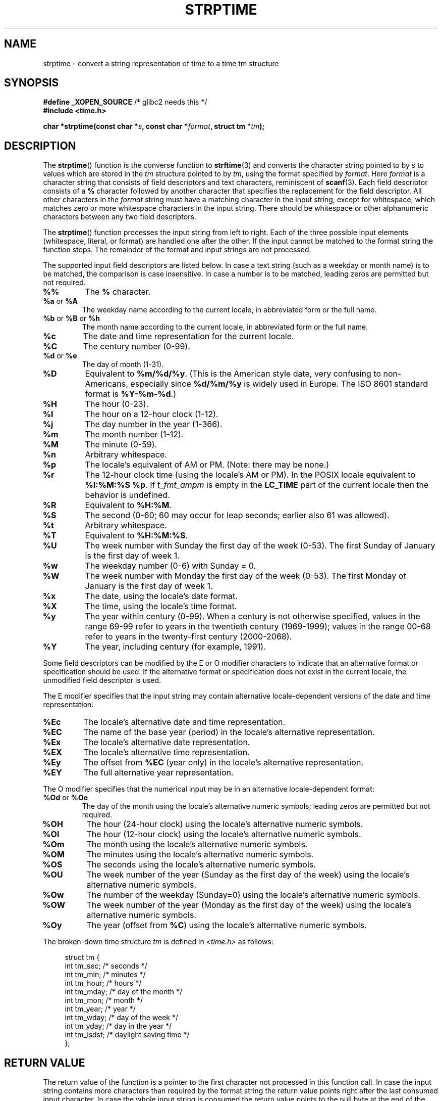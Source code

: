 .\" Copyright 1993 Mitchum DSouza <m.dsouza@mrc-apu.cam.ac.uk>
.\"
.\" Permission is granted to make and distribute verbatim copies of this
.\" manual provided the copyright notice and this permission notice are
.\" preserved on all copies.
.\"
.\" Permission is granted to copy and distribute modified versions of this
.\" manual under the conditions for verbatim copying, provided that the
.\" entire resulting derived work is distributed under the terms of a
.\" permission notice identical to this one.
.\"
.\" Since the Linux kernel and libraries are constantly changing, this
.\" manual page may be incorrect or out-of-date.  The author(s) assume no
.\" responsibility for errors or omissions, or for damages resulting from
.\" the use of the information contained herein.  The author(s) may not
.\" have taken the same level of care in the production of this manual,
.\" which is licensed free of charge, as they might when working
.\" professionally.
.\"
.\" Formatted or processed versions of this manual, if unaccompanied by
.\" the source, must acknowledge the copyright and authors of this work.
.\"
.\" Modified, jmv@lucifer.dorms.spbu.ru, 1999-11-08
.\" Modified, aeb, 2000-04-07
.\" Updated from glibc docs, C. Scott Ananian, 2001-08-25
.\" Modified, aeb, 2001-08-31
.\" Modified, wharms 2001-11-12, remark on white space and example
.\"
.TH STRPTIME 3 2009-12-05 "GNU" "Linux Programmer's Manual"
.SH NAME
strptime \- convert a string representation of time to a time tm structure
.SH SYNOPSIS
.BR "#define _XOPEN_SOURCE" " /* glibc2 needs this */"
.br
.B #include <time.h>
.sp
.BI "char *strptime(const char *" s ", const char *" format ,
.BI "struct tm *" tm );
.SH DESCRIPTION
The
.BR strptime ()
function is the converse function to
.BR strftime (3)
and converts the character string pointed to by
.I s
to values which are stored in the
.I tm
structure pointed to by
.IR tm ,
using the format specified by
.IR format .
Here
.I format
is a character string that consists of field descriptors and text characters,
reminiscent of
.BR scanf (3).
Each field descriptor consists of a
.B %
character followed by another character that specifies the replacement
for the field descriptor.
All other characters in the
.I format
string must have a matching character in the input string,
except for whitespace, which matches zero or more
whitespace characters in the input string.
There should be white\%space or other alphanumeric characters
between any two field descriptors.
.PP
The
.BR strptime ()
function processes the input string from left
to right.
Each of the three possible input elements (whitespace,
literal, or format) are handled one after the other.
If the input cannot be matched to the format string the function stops.
The remainder of the format and input strings are not processed.
.PP
The supported input field descriptors are listed below.
In case a text string (such as a weekday or month name)
is to be matched, the comparison is case insensitive.
In case a number is to be matched, leading zeros are
permitted but not required.
.TP
.B %%
The
.B %
character.
.TP
.BR %a " or " %A
The weekday name according to the current locale,
in abbreviated form or the full name.
.TP
.BR %b " or " %B " or " %h
The month name according to the current locale,
in abbreviated form or the full name.
.TP
.B %c
The date and time representation for the current locale.
.TP
.B %C
The century number (0-99).
.TP
.BR %d " or " %e
The day of month (1-31).
.TP
.B %D
Equivalent to
.BR %m/%d/%y .
(This is the American style date, very confusing
to non-Americans, especially since
.B %d/%m/%y
is widely used in Europe.
The ISO 8601 standard format is
.BR %Y-%m-%d .)
.TP
.B %H
The hour (0-23).
.TP
.B %I
The hour on a 12-hour clock (1-12).
.TP
.B %j
The day number in the year (1-366).
.TP
.B %m
The month number (1-12).
.TP
.B %M
The minute (0-59).
.TP
.B %n
Arbitrary whitespace.
.TP
.B %p
The locale's equivalent of AM or PM.
(Note: there may be none.)
.TP
.B %r
The 12-hour clock time (using the locale's AM or PM).
In the POSIX locale equivalent to
.BR "%I:%M:%S %p" .
If \fIt_fmt_ampm\fP is empty in the
.B LC_TIME
part of the current locale
then the behavior is undefined.
.TP
.B %R
Equivalent to
.BR %H:%M .
.TP
.B %S
The second (0-60; 60 may occur for leap seconds;
earlier also 61 was allowed).
.TP
.B %t
Arbitrary whitespace.
.TP
.B %T
Equivalent to
.BR %H:%M:%S .
.TP
.B %U
The week number with Sunday the first day of the week (0-53).
The first Sunday of January is the first day of week 1.
.TP
.B %w
The weekday number (0-6) with Sunday = 0.
.TP
.B %W
The week number with Monday the first day of the week (0-53).
The first Monday of January is the first day of week 1.
.TP
.B %x
The date, using the locale's date format.
.TP
.B %X
The time, using the locale's time format.
.TP
.B %y
The year within century (0-99).
When a century is not otherwise specified, values in the range 69-99 refer
to years in the twentieth century (1969-1999); values in the
range 00-68 refer to years in the twenty-first century (2000-2068).
.TP
.B %Y
The year, including century (for example, 1991).
.LP
Some field descriptors can be modified by the E or O modifier characters
to indicate that an alternative format or specification should be used.
If the
alternative format or specification does not exist in the current locale, the
unmodified field descriptor is used.
.LP
The E modifier specifies that the input string may contain
alternative locale-dependent versions of the date and time representation:
.TP
.B %Ec
The locale's alternative date and time representation.
.TP
.B %EC
The name of the base year (period) in the locale's alternative representation.
.TP
.B %Ex
The locale's alternative date representation.
.TP
.B %EX
The locale's alternative time representation.
.TP
.B %Ey
The offset from
.B %EC
(year only) in the locale's alternative representation.
.TP
.B %EY
The full alternative year representation.
.LP
The O modifier specifies that the numerical input may be in an
alternative locale-dependent format:
.TP
.BR %Od " or " %Oe
The day of the month using the locale's alternative numeric symbols;
leading zeros are permitted but not required.
.TP
.B %OH
The hour (24-hour clock) using the locale's alternative numeric symbols.
.TP
.B %OI
The hour (12-hour clock) using the locale's alternative numeric symbols.
.TP
.B %Om
The month using the locale's alternative numeric symbols.
.TP
.B %OM
The minutes using the locale's alternative numeric symbols.
.TP
.B %OS
The seconds using the locale's alternative numeric symbols.
.TP
.B %OU
The week number of the year (Sunday as the first day of the week)
using the locale's alternative numeric symbols.
.TP
.B %Ow
The number of the weekday (Sunday=0) using the locale's alternative
numeric symbols.
.TP
.B %OW
The week number of the year (Monday as the first day of the week)
using the locale's alternative numeric symbols.
.TP
.B %Oy
The year (offset from
.BR %C )
using the locale's alternative numeric symbols.
.LP
The broken-down time structure \fItm\fP is defined in \fI<time.h>\fP
as follows:
.sp
.in +4n
.nf
struct tm {
    int tm_sec;        /* seconds */
    int tm_min;        /* minutes */
    int tm_hour;       /* hours */
    int tm_mday;       /* day of the month */
    int tm_mon;        /* month */
    int tm_year;       /* year */
    int tm_wday;       /* day of the week */
    int tm_yday;       /* day in the year */
    int tm_isdst;      /* daylight saving time */
};
.fi
.in
.SH "RETURN VALUE"
The return value of the function is a pointer to the first character
not processed in this function call.
In case the input string
contains more characters than required by the format string the return
value points right after the last consumed input character.
In case
the whole input string is consumed the return value points to the null
byte at the end of the string.
If
.BR strptime ()
fails to match all
of the format string and therefore an error occurred the function
returns NULL.
.SH "CONFORMING TO"
SUSv2, POSIX.1-2001.
.SH NOTES
.LP
In principle, this function does not initialize \fItm\fP but
only stores the values specified.
This means that \fItm\fP should be initialized before the call.
Details differ a bit between different Unix systems.
The glibc implementation does not touch those fields which are not
explicitly specified, except that it recomputes the
.I tm_wday
and
.I tm_yday
field if any of the year, month, or day elements changed.
.PP
This function is available since libc 4.6.8.
Linux libc4 and libc5 includes define the prototype unconditionally;
glibc2 includes provide a prototype only when
.B _XOPEN_SOURCE
or
.B _GNU_SOURCE
are defined.
.PP
Before libc 5.4.13 whitespace
(and the \(aqn\(aq and \(aqt\(aq specifications) was not handled,
no \(aqE\(aq and \(aqO\(aq locale modifier characters were accepted,
and the \(aqC\(aq specification was a synonym for the \(aqc\(aq specification.
.PP
The \(aqy\(aq (year in century) specification is taken to specify a year
in the 20th century by libc4 and libc5.
It is taken to be a year
in the range 1950-2049 by glibc 2.0.
It is taken to be a year in
1969-2068 since glibc 2.1.
.\" In libc4 and libc5 the code for %I is broken (fixed in glibc;
.\" %OI was fixed in glibc 2.2.4).
.SS Glibc Notes
For reasons of symmetry, glibc tries to support for
.BR strptime ()
the same format characters as for
.BR strftime (3).
(In most cases the corresponding fields are parsed, but no field in \fItm\fP
is changed.)
This leads to
.TP
.B %F
Equivalent to \fB%Y-%m-%d\fP, the ISO 8601 date format.
.TP
.B %g
The year corresponding to the ISO week number, but without the century
(0-99).
.TP
.B %G
The year corresponding to the ISO week number.
(For example, 1991.)
.TP
.B %u
The day of the week as a decimal number (1-7, where Monday = 1).
.TP
.B %V
The ISO 8601:1988 week number as a decimal number (1-53).
If the week (starting on Monday) containing 1 January has four or more days
in the new year, then it is considered week 1.
Otherwise, it is the last week
of the previous year, and the next week is week 1.
.TP
.B %z
An RFC-822/ISO 8601 standard timezone specification.
.TP
.B %Z
The timezone name.
.LP
Similarly, because of GNU extensions to
.BR strftime (3),
.B %k
is accepted as a synonym for
.BR %H ,
and
.B %l
should be accepted
as a synonym for
.BR %I ,
and
.B %P
is accepted as a synonym for
.BR %p .
Finally
.TP
.B %s
The number of seconds since the Epoch,
that is, since 1970-01-01 00:00:00 UTC.
Leap seconds are not counted unless leap second support is available.
.LP
The glibc implementation does not require whitespace between
two field descriptors.
.SH EXAMPLE
The following example demonstrates the use of
.BR strptime ()
and
.BR strftime (3).
.sp
.nf
#define _XOPEN_SOURCE
#include <stdio.h>
#include <stdlib.h>
#include <string.h>
#include <time.h>

int
main(void)
{
    struct tm tm;
    char buf[255];

    memset(&tm, 0, sizeof(struct tm));
    strptime("2001\-11\-12 18:31:01", "%Y\-%m\-%d %H:%M:%S", &tm);
    strftime(buf, sizeof(buf), "%d %b %Y %H:%M", &tm);
    puts(buf);
    exit(EXIT_SUCCESS);
}
.fi
.SH "SEE ALSO"
.BR time (2),
.BR getdate (3),
.BR scanf (3),
.BR setlocale (3),
.BR strftime (3),
.BR feature_test_macros (7)
